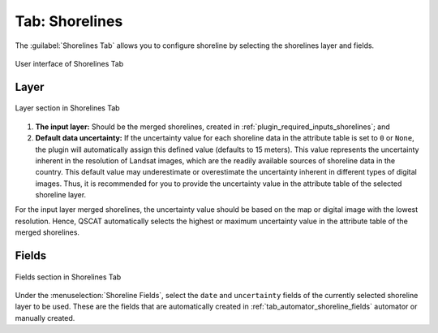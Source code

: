 .. _tab_shorelines:

***************
Tab: Shorelines
***************

The :guilabel:`Shorelines Tab` allows you to configure shoreline by selecting the shorelines layer and fields.

.. only:: html

   .. contents::
      :local:
      :depth: 2

.. _figure_tab_shorelines:

.. figure:: /img/shorelines/shorelines-tab.png
   :align: center
   :alt: User interface of Shorelines Tab

   User interface of Shorelines Tab

.. _shorelines_parameters:

Layer
=====

.. figure:: /img/shorelines/shorelines-tab-layer.png
   :align: center
   :alt: Layer section in Shorelines Tab

   Layer section in Shorelines Tab

#. **The input layer:** Should be the merged shorelines, created in :ref:`plugin_required_inputs_shorelines`; and

#. **Default data uncertainty:** If the uncertainty value for each shoreline data in the attribute table is set to ``0`` or ``None``, the plugin will automatically assign this defined value (defaults to 15 meters). This value represents the uncertainty inherent in the resolution of Landsat images, which are the readily available sources of shoreline data in the country. This default value may underestimate or overestimate the uncertainty inherent in different types of digital images. Thus, it is recommended for you to provide the uncertainty value in the attribute table of the selected shoreline layer.

For the input layer merged shorelines, the uncertainty value should be based on the map or digital image with the lowest resolution. Hence, QSCAT automatically selects the highest or maximum uncertainty value in the attribute table of the merged shorelines.


Fields
======

.. figure:: /img/shorelines/shorelines-tab-fields.png
   :align: center
   :alt: Fields section in Shorelines Tab

   Fields section in Shorelines Tab

Under the :menuselection:`Shoreline Fields`, select the ``date`` and ``uncertainty`` fields of the currently selected shoreline layer to be used. These are the fields that are automatically created in :ref:`tab_automator_shoreline_fields` automator or manually created.